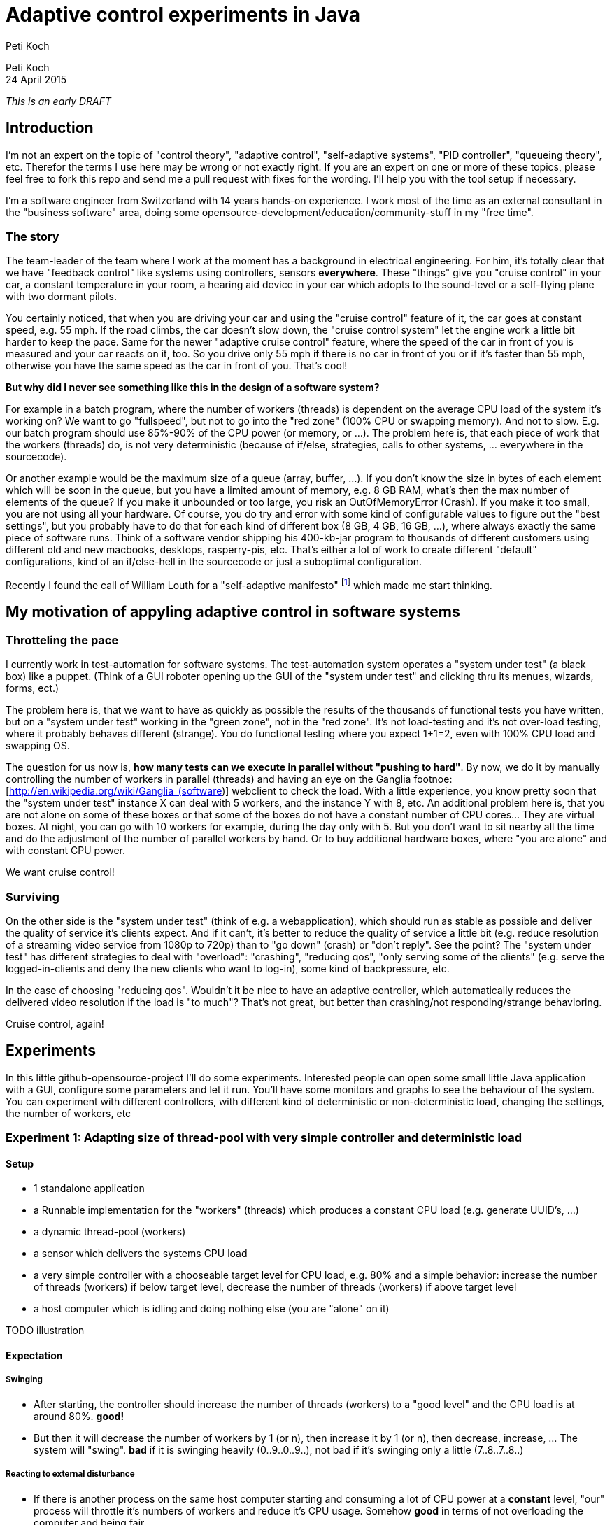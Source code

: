 = Adaptive control experiments in Java
Peti Koch
:imagesdir: ./images

Peti Koch +
24 April  2015

_This is an early DRAFT_

== Introduction

I'm not an expert on the topic of "control theory", "adaptive control", "self-adaptive systems", "PID controller", "queueing theory", etc.
Therefor the terms I use here may be wrong or not exactly right. If you are an expert on one or more of these topics,
please feel free to fork this repo and send me a pull request with fixes for the wording. I'll help you with the tool setup if necessary.

I'm a software engineer from Switzerland with 14 years hands-on experience.
I work most of the time as an external consultant in the "business software" area, doing some opensource-development/education/community-stuff in my "free time".

=== The story

The team-leader of the team where I work at the moment has a background in electrical engineering.
For him, it's totally clear that we have "feedback control" like systems using controllers, sensors *everywhere*.
These "things" give you "cruise control" in your car, a constant temperature in your room, a hearing aid device in your ear which adopts to the sound-level
or a self-flying plane with two dormant pilots.

You certainly noticed, that when you are driving your car and using the "cruise control" feature of it, the car goes at
constant speed, e.g. 55 mph. If the road climbs, the car doesn't slow down, the "cruise control system" let the engine work a little bit harder to keep the pace.
Same for the newer "adaptive cruise control" feature, where the speed of the car in front of you is measured and your car
reacts on it, too. So you drive only 55 mph if there is no car in front of you or if it's faster than 55 mph,
otherwise you have the same speed as the car in front of you. That's cool!

*But why did I never see something like this in the design of a software system?*

For example in a batch program, where the number of workers (threads) is dependent on the average CPU load of the system it's working on?
We want to go "fullspeed", but not to go into the "red zone" (100% CPU or swapping memory). And not to slow. E.g. our batch program should use 85%-90% of the CPU power
(or memory, or ...). The problem here is, that each piece of work that the workers (threads) do, is not very deterministic
(because of if/else, strategies, calls to other systems, ... everywhere in the sourcecode).

Or another example would be the maximum size of a queue (array, buffer, ...). If you don't know the size in bytes of each element which will be soon in the queue, but you have a limited amount of memory,
e.g. 8 GB RAM, what's then the max number of elements of the queue? If you make it unbounded or too large, you risk an OutOfMemoryError (Crash).
If you make it too small, you are not using all your hardware. Of course, you do try and error with
some kind of configurable values to figure out the "best settings", but you probably have to do that for each kind of different box (8 GB, 4 GB, 16 GB, ...),
where always exactly the same piece of software runs. Think of a software vendor shipping his 400-kb-jar program to thousands
of different customers using different old and new macbooks, desktops, rasperry-pis, etc. That's either a lot of work to create
different "default" configurations, kind of an if/else-hell in the sourcecode or just a suboptimal configuration.

Recently I found the call of William Louth for a "self-adaptive manifesto" footnote:[see first comment of http://www.infoq.com/news/2013/08/reactive-programming-emerging] which made me start thinking.

== My motivation of appyling adaptive control in software systems

=== Throtteling the pace

I currently work in test-automation for software systems. The test-automation system operates a "system under test" (a black box) like a puppet.
(Think of a GUI roboter opening up the GUI of the "system under test" and clicking thru its menues, wizards, forms, ect.)

The problem here is, that we want to have as quickly as possible the results of the thousands of functional tests you have written,
but on a "system under test" working in the "green zone", not in the "red zone". It's not load-testing and it's not over-load testing,
where it probably behaves different (strange). You do functional testing where you expect 1+1=2, even with 100% CPU load and swapping OS.

The question for us now is, *how many tests can we execute in parallel without "pushing to hard"*.
By now, we do it by manually controlling the number of workers in parallel (threads) and having an eye on the Ganglia footnoe:[http://en.wikipedia.org/wiki/Ganglia_(software)] webclient to check the load.
With a little experience, you know pretty soon that the "system under test" instance X can deal with 5 workers,
and the instance Y with 8, etc. An additional problem here is, that you are not alone on some of these boxes or that some of the boxes do not have a constant number of CPU cores... They are virtual boxes.
At night, you can go with 10 workers for example, during the day only with 5.
But you don't want to sit nearby all the time and do the adjustment of the number of parallel workers by hand.
Or to buy additional hardware boxes, where "you are alone" and with constant CPU power.

We want cruise control!

=== Surviving

On the other side is the "system under test" (think of e.g. a webapplication), which should run as stable as possible
and deliver the quality of service it's clients expect. And if it can't, it's better to reduce the quality of service a little bit
(e.g. reduce resolution of a streaming video service from 1080p to 720p) than to "go down" (crash) or "don't reply".
See the point? The "system under test" has different strategies to deal with "overload":
"crashing", "reducing qos", "only serving some of the clients" (e.g. serve the logged-in-clients and deny the new clients who want to log-in),
some kind of backpressure, etc.

In the case of choosing "reducing qos". Wouldn't it be nice to have an adaptive controller, which automatically reduces
the delivered video resolution if the load is "to much"? That's not great, but better than crashing/not responding/strange behavioring.

Cruise control, again!

== Experiments

In this little github-opensource-project I'll do some experiments. Interested people can open some small little Java application with a GUI,
configure some parameters and let it run. You'll have some monitors and graphs to see the behaviour of the system.
You can experiment with different controllers, with different kind of deterministic or non-deterministic load,
changing the settings, the number of workers, etc

=== Experiment 1: Adapting size of thread-pool with very simple controller and deterministic load

==== Setup

* 1 standalone application
* a Runnable implementation for the "workers" (threads) which produces a constant CPU load (e.g. generate UUID's, ...)
* a dynamic thread-pool (workers)
* a sensor which delivers the systems CPU load
* a very simple controller with a chooseable target level for CPU load, e.g. 80% and a simple behavior: increase the number of threads (workers) if below target level, decrease the number of threads (workers) if above target level
* a host computer which is idling and doing nothing else (you are "alone" on it)

TODO illustration

==== Expectation

===== Swinging

* After starting, the controller should increase the number of threads (workers) to a "good level" and the CPU load is at around 80%. *good!*
* But then it will decrease the number of workers by 1 (or n), then increase it by 1 (or n), then decrease, increase, ... The system will "swing". *bad* if it is swinging heavily (0..9..0..9..), not bad if it's swinging only a little (7..8..7..8..)

===== Reacting to external disturbance

* If there is another process on the same host computer starting and consuming a lot of CPU power at a *constant* level, "our" process will throttle it's numbers of workers and reduce it's CPU usage. Somehow *good* in terms of not overloading the computer and being fair.

=== Experiment 2: Adapting size of thread-pool with a PID controller

==== Setup

Same as 1, but with a better controller. A PID controller footnote:[http://en.wikipedia.org/wiki/PID_controller], which is widely used today in home automation, cars, ...

==== Expectation

Same as 1, but no swinging (or little swinging).

=== Experiment 3, 4, 5, ...

Regarding adaptive thread-pool sizes

* Payload of workers not deterministic (internal disturbance)
* CPU load of external process varying (external disturbance)
* A second source to control a level: Amount of free (or used) memory
* Payload of workers with a lot of contention -> more threads will not increase CPU load, instead it will increase contention
* A more advanced controller using MRAC/MIAC footnote:[http://en.wikipedia.org/wiki/Adaptive_control]
* ...


Regarding adaptive queue sizes

* Maximum queue size depending on free memory with blocking backpressure
* Maximum queue size depending on free memory with rejecting new elements
* ...

Regarding adaptive quality of service

* ...

Regarding load-balancing

* ...

== Summary

This is work in progress. Thanks for your feedback.

Best regards,

image::Signature.jpg[]